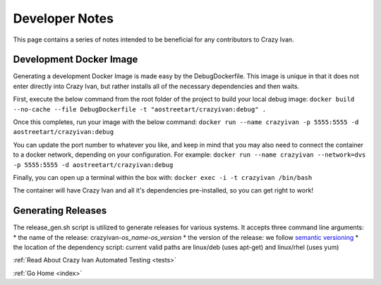 .. _devnotes:

Developer Notes
===============

This page contains a series of notes intended to be beneficial for any contributors to Crazy Ivan.

Development Docker Image
------------------------
Generating a development Docker Image is made easy by the DebugDockerfile.
This image is unique in that it does not enter directly into Crazy Ivan, but
rather installs all of the necessary dependencies and then waits.

First, execute the below command from the root folder of the project to build your local debug image:
``docker build --no-cache --file DebugDockerfile -t "aostreetart/crazyivan:debug" .``

Once this completes, run your image with the below command:
``docker run --name crazyivan -p 5555:5555 -d aostreetart/crazyivan:debug``

You can update the port number to whatever you like, and keep in mind that you may
also need to connect the container to a docker network, depending on your configuration.
For example:
``docker run --name crazyivan --network=dvs -p 5555:5555 -d aostreetart/crazyivan:debug``

Finally, you can open up a terminal within the box with:
``docker exec -i -t crazyivan /bin/bash``

The container will have Crazy Ivan and all it's dependencies pre-installed, so you can get right to work!

Generating Releases
-------------------

The release_gen.sh script is utilized to generate releases for various systems.
It accepts three command line arguments:
* the name of the release: crazyivan-*os_name*-*os_version*
* the version of the release: we follow `semantic versioning <http://semver.org/>`__
* the location of the dependency script: current valid paths are linux/deb (uses apt-get) and linux/rhel (uses yum)

:ref:`Read About Crazy Ivan Automated Testing <tests>`

:ref:`Go Home <index>`
